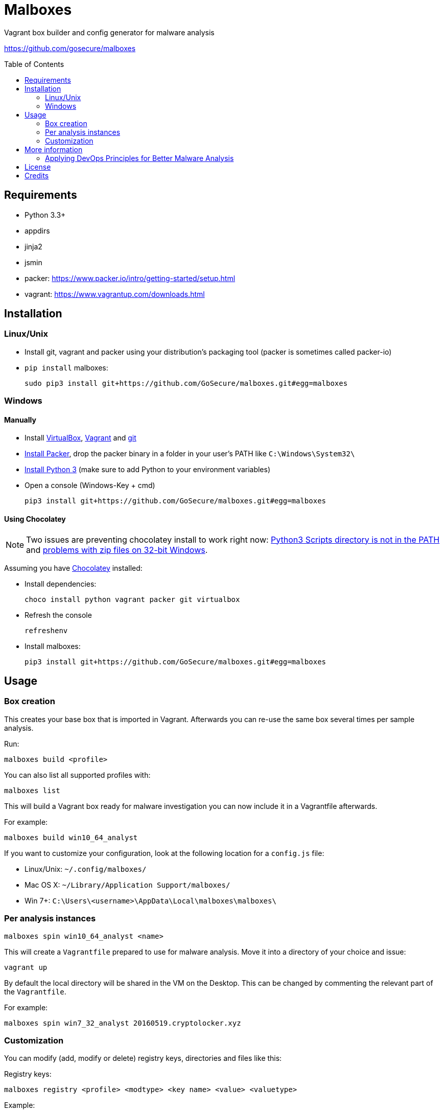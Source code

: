 = Malboxes
:toc: preamble
:toclevels: 2
:twob: https://twitter.com/obilodeau
:twhg: https://twitter.com/hugospns
// github stuff
ifdef::env-github[:status:]

// Travis Build Status
ifdef::status[]
.*Project health*
image:https://img.shields.io/travis/GoSecure/malboxes/master.svg[Build
Status (Travis CI), link=https://travis-ci.org/GoSecure/malboxes]
endif::[]


Vagrant box builder and config generator for malware analysis

https://github.com/gosecure/malboxes


== Requirements

* Python 3.3+
* appdirs
* jinja2
* jsmin
* packer: https://www.packer.io/intro/getting-started/setup.html
* vagrant: https://www.vagrantup.com/downloads.html


== Installation

=== Linux/Unix

* Install git, vagrant and packer using your distribution's packaging tool
  (packer is sometimes called packer-io)
* `pip install` malboxes:
+
    sudo pip3 install git+https://github.com/GoSecure/malboxes.git#egg=malboxes


=== Windows

==== Manually

* Install https://www.virtualbox.org/wiki/Downloads[VirtualBox],
  https://www.vagrantup.com/downloads.html[Vagrant] and
  https://git-scm.com/downloads[git]
* https://www.packer.io/downloads.html[Install Packer], drop the packer binary
  in a folder in your user's PATH like `C:\Windows\System32\`
* https://www.python.org/downloads/[Install Python 3] (make sure to add
  Python to your environment variables)
* Open a console (Windows-Key + cmd)
+
    pip3 install git+https://github.com/GoSecure/malboxes.git#egg=malboxes

==== Using Chocolatey

[NOTE]
Two issues are preventing chocolatey install to work right now:
https://github.com/chocolatey/chocolatey-coreteampackages/pull/261[Python3
Scripts directory is not in the PATH] and
https://github.com/chocolatey/choco/issues/836[problems with zip files on
32-bit Windows].

Assuming you have https://chocolatey.org/[Chocolatey] installed:

* Install dependencies:
+
    choco install python vagrant packer git virtualbox
+
* Refresh the console
+
    refreshenv
+
* Install malboxes:
+
    pip3 install git+https://github.com/GoSecure/malboxes.git#egg=malboxes


== Usage

=== Box creation

This creates your base box that is imported in Vagrant. Afterwards you can
re-use the same box several times per sample analysis.

Run:

    malboxes build <profile>

You can also list all supported profiles with:

    malboxes list

This will build a Vagrant box ready for malware investigation you can now
include it in a Vagrantfile afterwards.

For example:

    malboxes build win10_64_analyst

If you want to customize your configuration, look at the following location
for a `config.js` file:

* Linux/Unix: `~/.config/malboxes/`
* Mac OS X: `~/Library/Application Support/malboxes/`
* Win 7+: `C:\Users\<username>\AppData\Local\malboxes\malboxes\`


=== Per analysis instances

    malboxes spin win10_64_analyst <name>

This will create a `Vagrantfile` prepared to use for malware analysis. Move it
into a directory of your choice and issue:

    vagrant up

By default the local directory will be shared in the VM on the Desktop. This
can be changed by commenting the relevant part of the `Vagrantfile`.

For example:

    malboxes spin win7_32_analyst 20160519.cryptolocker.xyz

// FIXME

=== Customization

You can modify (add, modify or delete) registry keys, directories and files like this:

Registry keys:

    malboxes registry <profile> <modtype> <key name> <value> <valuetype>

Example:

    malboxes registry win10_64_analyst add HKCU:\Software Malboxes IsAwesome String

Directories and files:

    malboxes directory <profile> <modtype> <dirpath>

Example:

    malboxes directory BadAPT57 delete C:\Windows\System32

You can add packages to install that are specific to the profile:

    malboxes package <profile> <package>

Example:

    malboxes package RansomwareThatINeedRevengeOn chrome


== More information

=== Applying DevOps Principles for Better Malware Analysis

A presentation about malboxes at
https://www.nsec.io/2016/01/applying-devops-principles-for-better-malware-analysis/[NorthSec]
by link:{twob}[Olivier Bilodeau] and link:{twhg}[Hugo Genesse]

* http://gosecure.github.io/presentations/2016-05-19_northsec/malboxes.html[Slides]
  (HTML, best)
* http://gosecure.github.io/presentations/2016-05-19_northsec/OlivierBilodeau_HugoGenesse-Malboxes.pdf[Slides]
  (PDF, degraded)
* Video (coming soon)


== License

Code is licensed under the GPLv3+, see `LICENSE` for details. Documentation
and presentation material is licensed under the Creative Commons
Attribution-ShareAlike 4.0, see `docs/LICENSE` for details.


== Credits

After I had the idea for an improved malware analyst workflow based on what
I've been using for development on Linux servers (Vagrant) I quickly Googled
if someone was already doing something in that regard.

I found the https://github.com/m-dwyer/packer-malware[packer-malware] repo on
github by Mark Andrew Dwyer. Malboxes was boostrapped thanks to his work which
helped me especially around the areas of `Autounattend.xml` files.
